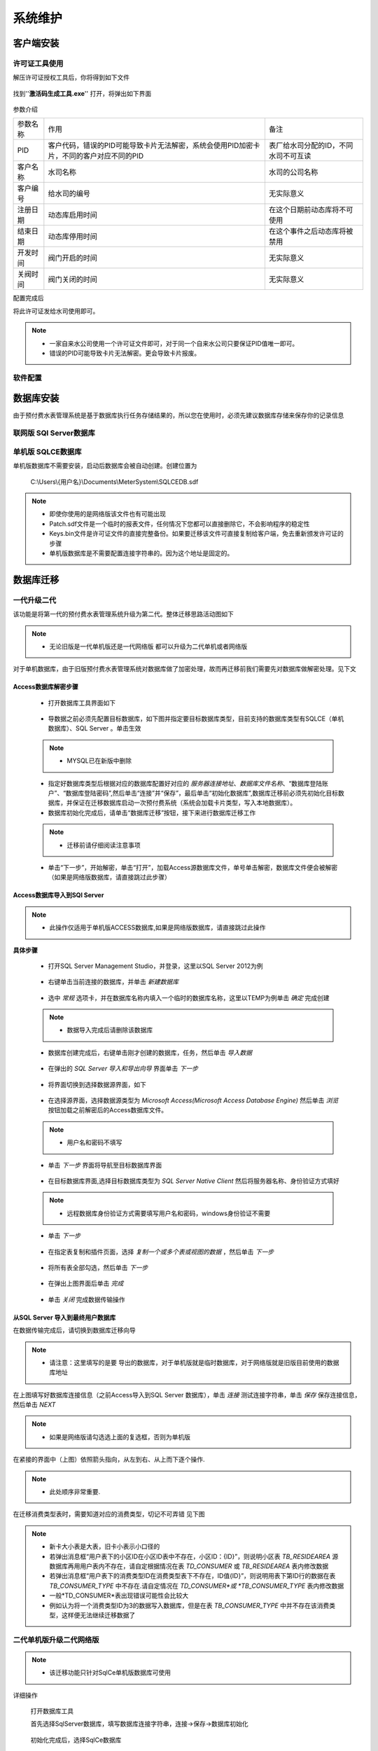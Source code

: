 ============
系统维护
============

客户端安装
-----------

许可证工具使用
~~~~~~~~~~~~~~~

解压许可证授权工具后，你将得到如下文件

.. figure:: img/keytool1.png

找到''**激活码生成工具.exe**'' 打开，将弹出如下界面

.. figure:: img/keytool2.png

参数介绍

.. list-table::

    * - 参数名称
      - 作用
      - 备注
    * - PID
      - 客户代码，错误的PID可能导致卡片无法解密，系统会使用PID加密卡片，不同的客户对应不同的PID
      - 表厂给水司分配的ID，不同水司不可互读
    * - 客户名称
      - 水司名称
      - 水司的公司名称    
    * - 客户编号
      - 给水司的编号
      - 无实际意义
    * - 注册日期
      - 动态库启用时间
      - 在这个日期前动态库将不可使用
    * - 结束日期
      - 动态库停用时间
      - 在这个事件之后动态库将被禁用
    * - 开发时间
      - 阀门开启的时间
      - 无实际意义
    * - 关阀时间
      - 阀门关闭的时间
      - 无实际意义

配置完成后

将此许可证发给水司使用即可。

.. note::
    - 一家自来水公司使用一个许可证文件即可，对于同一个自来水公司只要保证PID值唯一即可。
    - 错误的PID可能导致卡片无法解密。更会导致卡片报废。 

软件配置
~~~~~~~~~~~~~~~

数据库安装
------------

由于预付费水表管理系统是基于数据库执行任务存储结果的，所以您在使用时，必须先建议数据库存储来保存你的记录信息



联网版 SQl Server数据库
~~~~~~~~~~~~~~~

单机版 SQLCE数据库
~~~~~~~~~~~~~~~

单机版数据库不需要安装，启动后数据库会被自动创建。创建位置为

    C:\\Users\\{用户名}\\Documents\\MeterSystem\\SQLCEDB.sdf

..  note::
    - 即使你使用的是网络版该文件也有可能出现
    - Patch.sdf文件是一个临时的报表文件，任何情况下您都可以直接删除它，不会影响程序的稳定性
    - Keys.bin文件是许可证文件的直接完整备份。如果要迁移该文件可直接复制给客户端，免去重新颁发许可证的步骤
    - 单机版数据库是不需要配置连接字符串的。因为这个地址是固定的。

数据库迁移
------------

一代升级二代
~~~~~~~~~~~~~~~


该功能是将第一代的预付费水表管理系统升级为第二代。整体迁移思路活动图如下

    .. figure:: img/brain1.png

.. note ::
    - 无论旧版是一代单机版还是一代网络版 都可以升级为二代单机或者网络版

对于单机数据库，由于旧版预付费水表管理系统对数据库做了加密处理，故而再迁移前我们需要先对数据库做解密处理。见下文


Access数据库解密步骤
^^^^^^^^^^^^^^^^^^

    * 打开数据库工具界面如下

    .. figure:: img/dbtool6.png
    
    * 导数据之前必须先配置目标数据库，如下图并指定要目标数据库类型，目前支持的数据库类型有SQLCE（单机数据库）、SQL Server 。单击生效

    .. figure:: img/dbtool7.png

    .. note::
        - MYSQL已在新版中删除

    * 指定好数据库类型后根据对应的数据库配置好对应的 *服务器连接地址*、*数据库文件名称*、“数据库登陆账户”、“数据库登陆密码”,然后单击“连接”并“保存”，最后单击“初始化数据库”,数据库迁移前必须先初始化目标数据库，并保证在迁移数据库启动一次预付费系统（系统会加载卡片类型，写入本地数据库）。

    * 数据库初始化完成后，请单击“数据库迁移”按钮，接下来进行数据库迁移工作

    .. note::
      - 迁移前请仔细阅读注意事项
    
    .. figure:: img/dbtool8.png

    * 单击“下一步”，开始解密，单击“打开”，加载Access源数据库文件，单号单击解密，数据库文件便会被解密（如果是网络版数据库，请直接跳过此步骤）

    .. figure:: img/dbtool9.png

Access数据库导入到SQl Server
^^^^^^^^^^^^^^^^^^^^^^^^^^^

..  note::
    - 此操作仅适用于单机版ACCESS数据库,如果是网络版数据库，请直接跳过此操作

**具体步骤**

    * 打开SQL Server Management  Studio，并登录，这里以SQL Server 2012为例

    .. figure:: img/SqlServer20121.png

    * 右键单击当前连接的数据库，并单击 *新建数据库* 

    .. figure:: img/SqlServer20122.png

    * 选中 *常规* 选项卡，并在数据库名称内填入一个临时的数据库名称，这里以TEMP为例单击 *确定* 完成创建

    .. note::
        - 数据导入完成后请删除该数据库
    
    .. figure:: img/SqlServer20123.png

    * 数据库创建完成后，右键单击刚才创建的数据库，任务，然后单击 *导入数据* 

    .. figure:: img/SqlServer20124.png

    * 在弹出的 *SQL Server 导入和导出向导* 界面单击 *下一步*

    .. figure:: img/SqlServer20125.png

    * 将界面切换到选择数据源界面，如下

    .. figure:: img/SqlServer20126.png

    * 在选择源界面，选择数据源类型为 *Microsoft  Access(Microsoft Access Database Engine)* 然后单击 *浏览* 按钮加载之前解密后的Access数据库文件。
    
    .. note::
        - 用户名和密码不填写
    
    * 单击 *下一步* 界面将导航至目标数据库界面

    .. figure:: img/SqlServer20127.png

    * 在目标数据库界面,选择目标数据库类型为 *SQL Server Native Client* 然后将服务器名称、身份验证方式填好
    
    .. note::
        - 远程数据库身份验证方式需要填写用户名和密码，windows身份验证不需要

    * 单击 *下一步*

    .. figure:: img/SqlServer20128.png

    * 在指定表复制和插件页面，选择 *复制一个或多个表或视图的数据* ，然后单击 *下一步* 

    .. figure:: img/SqlServer20129.png

    * 将所有表全部勾选，然后单击 *下一步*

    .. figure:: img/SqlServer201210.png

    * 在弹出上图界面后单击 *完成*
    
    .. figure:: img/SqlServer201211.png

    * 单击 *关闭* 完成数据传输操作

从SQL Server 导入到最终用户数据库
^^^^^^^^^^^^^^^^^^^^^^^^^^^

在数据传输完成后，请切换到数据库迁移向导

.. note::
    - 请注意：这里填写的是要 导出的数据库，对于单机版就是临时数据库，对于网络版就是旧版目前使用的数据库地址

.. figure:: img/SqlServer201212.png

在上图填写好数据库连接信息（之前Access导入到SQL Server 数据库），单击 *连接* 测试连接字符串，单击 *保存* 保存连接信息，然后单击 *NEXT* 

.. figure:: img/SqlServer201213.png

.. note::
    - 如果是网络版请勾选选上面的复选框，否则为单机版

在紧接的界面中（上图）依照箭头指向，从左到右、从上而下逐个操作.

.. note::
    - 此处顺序非常重要.

在迁移消费类型表时，需要知道对应的消费类型，切记不可弄错 见下图

.. figure:: img/SqlServer201214.png

..  note::
    - 新卡大小表是大表，旧卡小表示小口径的
    - 若弹出消息框“用户表下的小区ID在小区ID表中不存在，小区ID：{ID}”，则说明小区表 *TB_RESIDEAREA* 源数据库再用用户表内不存在，请自定根据情况在表 *TD_CONSUMER* 或 *TB_RESIDEAREA* 表内修改数据
    - 若弹出消息框“用户表下的消费类型ID在消费类型表下不存在，ID值{ID}”，则说明用表下第ID行的数据在表 *TB_CONSUMER_TYPE* 中不存在.请自定情况在 *TD_CONSUMER*或 *TB_CONSUMER_TYPE* 表内修改数据
    - 一般*TD_CONSUMER*表出现错误可能性会比较大
    - 例如认为将一个消费类型ID为3的数据写入数据库，但是在表 *TB_CONSUMER_TYPE* 中并不存在该消费类型，这样便无法继续迁移数据了


二代单机版升级二代网络版
~~~~~~~~~~~~~~~

.. note::
    - 该迁移功能只针对SqlCe单机版数据库可使用


详细操作

    打开数据库工具

    首先选择SqlServer数据库，填写数据库连接字符串，连接->保存->数据库初始化 
    
    .. figure:: img/dbtool1.png

    初始化完成后，选择SqlCe数据库
    
    .. figure:: img/dbtool2.png

    点击【数据库单机转网络】按钮

    填写上步完成初始化的数据库连接字符串，连接并且保存，点击下一步 

    .. figure:: img/dbtool3.png     

    .. figure:: img/dbtool4.png

    这里逐表进行数据迁移。先读取再写入

    .. figure:: img/dbtool5.png

    第七步无问题操作完成后,将数据库工具的数据库类型改成SQLServer。因为在迁移的时候，我们是以SqlCe来迁移的。

    重新打开预付费水表管理系统。重新分配权限，即可查看到数据已经迁移完成.

.. note::

    如果某一步骤由于网络原因出错，请直接重试该步骤即可，迁移为差异复制，相同数据不会重复复制